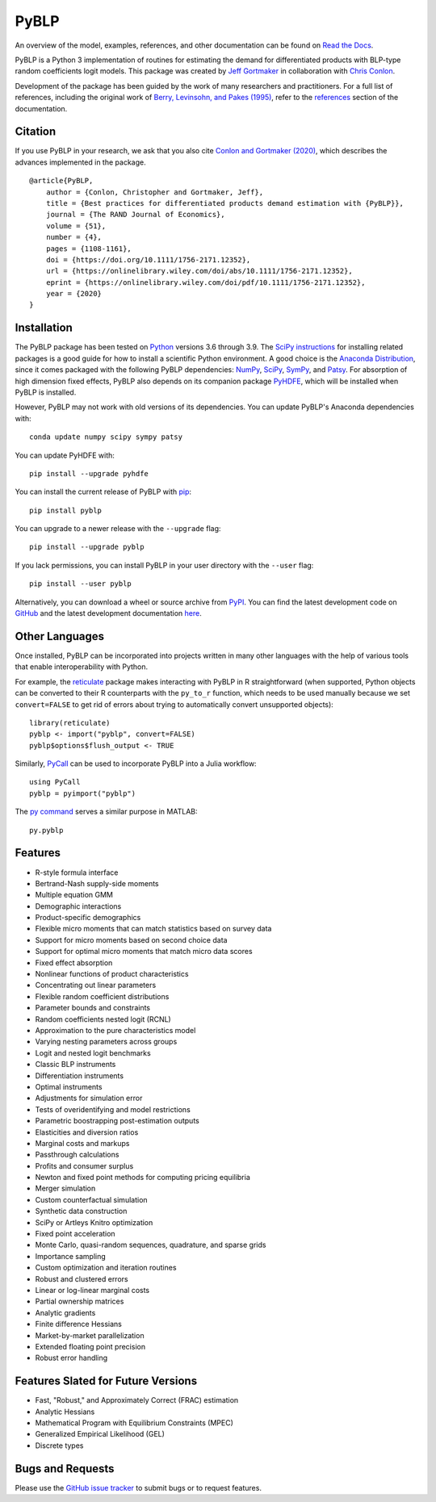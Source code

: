 PyBLP
=====

|docs-badge|_ |pypi-badge|_ |downloads-badge|_ |python-badge|_ |license-badge|_

.. |docs-badge| image:: https://img.shields.io/readthedocs/pyblp/stable.svg
.. _docs-badge: https://pyblp.readthedocs.io/en/stable/

.. |pypi-badge| image:: https://img.shields.io/pypi/v/pyblp.svg
.. _pypi-badge: https://pypi.org/project/pyblp/

.. |downloads-badge| image:: https://img.shields.io/pypi/dm/pyblp.svg
.. _downloads-badge: https://pypistats.org/packages/pyblp

.. |python-badge| image:: https://img.shields.io/pypi/pyversions/pyblp.svg
.. _python-badge: https://pypi.org/project/pyblp/

.. |license-badge| image:: https://img.shields.io/pypi/l/pyblp.svg
.. _license-badge: https://pypi.org/project/pyblp/

.. description-start

An overview of the model, examples, references, and other documentation can be found on `Read the Docs <https://pyblp.readthedocs.io/en/stable/>`_.

.. docs-start

PyBLP is a Python 3 implementation of routines for estimating the demand for differentiated products with BLP-type random coefficients logit models. This package was created by `Jeff Gortmaker <https://jeffgortmaker.com/>`_ in collaboration with `Chris Conlon <https://chrisconlon.github.io/>`_.

Development of the package has been guided by the work of many researchers and practitioners. For a full list of references, including the original work of `Berry, Levinsohn, and Pakes (1995) <https://ideas.repec.org/a/ecm/emetrp/v63y1995i4p841-90.html>`_, refer to the `references <https://pyblp.readthedocs.io/en/stable/references.html>`_ section of the documentation.


Citation
--------

If you use PyBLP in your research, we ask that you also cite `Conlon and Gortmaker (2020) <https://jeffgortmaker.com/files/pyblp.pdf>`_, which describes the advances implemented in the package.
::

    @article{PyBLP,
        author = {Conlon, Christopher and Gortmaker, Jeff},
        title = {Best practices for differentiated products demand estimation with {PyBLP}},
        journal = {The RAND Journal of Economics},
        volume = {51},
        number = {4},
        pages = {1108-1161},
        doi = {https://doi.org/10.1111/1756-2171.12352},
        url = {https://onlinelibrary.wiley.com/doi/abs/10.1111/1756-2171.12352},
        eprint = {https://onlinelibrary.wiley.com/doi/pdf/10.1111/1756-2171.12352},
        year = {2020}
    }


Installation
------------

The PyBLP package has been tested on `Python <https://www.python.org/downloads/>`_ versions 3.6 through 3.9. The `SciPy instructions <https://scipy.org/install/>`_ for installing related packages is a good guide for how to install a scientific Python environment. A good choice is the `Anaconda Distribution <https://www.anaconda.com/products/distribution>`_, since it comes packaged with the following PyBLP dependencies: `NumPy <https://numpy.org/>`_, `SciPy <https://scipy.org/>`_, `SymPy <https://www.sympy.org/en/index.html>`_, and `Patsy <https://patsy.readthedocs.io/en/latest/>`_. For absorption of high dimension fixed effects, PyBLP also depends on its companion package `PyHDFE <https://github.com/jeffgortmaker/pyhdfe>`_, which will be installed when PyBLP is installed.

However, PyBLP may not work with old versions of its dependencies. You can update PyBLP's Anaconda dependencies with::

    conda update numpy scipy sympy patsy

You can update PyHDFE with::

    pip install --upgrade pyhdfe

You can install the current release of PyBLP with `pip <https://pip.pypa.io/en/latest/>`_::

    pip install pyblp

You can upgrade to a newer release with the ``--upgrade`` flag::

    pip install --upgrade pyblp

If you lack permissions, you can install PyBLP in your user directory with the ``--user`` flag::

    pip install --user pyblp

Alternatively, you can download a wheel or source archive from `PyPI <https://pypi.org/project/pyblp/>`_. You can find the latest development code on `GitHub <https://github.com/jeffgortmaker/pyblp/>`_ and the latest development documentation `here <https://pyblp.readthedocs.io/en/latest/>`_.


Other Languages
---------------

Once installed, PyBLP can be incorporated into projects written in many other languages with the help of various tools that enable interoperability with Python.

For example, the `reticulate <https://github.com/rstudio/reticulate>`_ package makes interacting with PyBLP in R straightforward (when supported, Python objects can be converted to their R counterparts with the ``py_to_r`` function, which needs to be used manually because we set ``convert=FALSE`` to get rid of errors about trying to automatically convert unsupported objects)::

    library(reticulate)
    pyblp <- import("pyblp", convert=FALSE)
    pyblp$options$flush_output <- TRUE

Similarly, `PyCall <https://github.com/JuliaPy/PyCall.jl>`_ can be used to incorporate PyBLP into a Julia workflow::

    using PyCall
    pyblp = pyimport("pyblp")

The `py command <https://www.mathworks.com/help/matlab/call-python-libraries.html>`_ serves a similar purpose in MATLAB::

   py.pyblp


Features
--------

- R-style formula interface
- Bertrand-Nash supply-side moments
- Multiple equation GMM
- Demographic interactions
- Product-specific demographics
- Flexible micro moments that can match statistics based on survey data
- Support for micro moments based on second choice data
- Support for optimal micro moments that match micro data scores
- Fixed effect absorption
- Nonlinear functions of product characteristics
- Concentrating out linear parameters
- Flexible random coefficient distributions
- Parameter bounds and constraints
- Random coefficients nested logit (RCNL)
- Approximation to the pure characteristics model
- Varying nesting parameters across groups
- Logit and nested logit benchmarks
- Classic BLP instruments
- Differentiation instruments
- Optimal instruments
- Adjustments for simulation error
- Tests of overidentifying and model restrictions
- Parametric boostrapping post-estimation outputs
- Elasticities and diversion ratios
- Marginal costs and markups
- Passthrough calculations
- Profits and consumer surplus
- Newton and fixed point methods for computing pricing equilibria
- Merger simulation
- Custom counterfactual simulation
- Synthetic data construction
- SciPy or Artleys Knitro optimization
- Fixed point acceleration
- Monte Carlo, quasi-random sequences, quadrature, and sparse grids
- Importance sampling
- Custom optimization and iteration routines
- Robust and clustered errors
- Linear or log-linear marginal costs
- Partial ownership matrices
- Analytic gradients
- Finite difference Hessians
- Market-by-market parallelization
- Extended floating point precision
- Robust error handling


Features Slated for Future Versions
-----------------------------------

- Fast, "Robust," and Approximately Correct (FRAC) estimation
- Analytic Hessians
- Mathematical Program with Equilibrium Constraints (MPEC)
- Generalized Empirical Likelihood (GEL)
- Discrete types


Bugs and Requests
-----------------

Please use the `GitHub issue tracker <https://github.com/jeffgortmaker/pyblp/issues>`_ to submit bugs or to request features.
